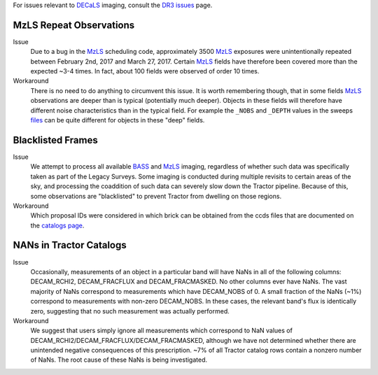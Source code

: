 .. title: Known Issues and Workarounds
.. slug: issues
.. tags: mathjax
.. description:

.. |deg|    unicode:: U+000B0 .. DEGREE SIGN


For issues relevant to `DECaLS`_ imaging, consult the `DR3 issues`_ page.

.. _`DR3 issues`: ../../dr3/issues
.. _`DECaLS`: ../../decamls
.. _`files`: ../files


MzLS Repeat Observations
========================

Issue
  Due to a bug in the `MzLS`_ scheduling code, approximately 3500 `MzLS`_ exposures were
  unintentionally repeated between February 2nd, 2017 and March 27, 2017. Certain `MzLS`_
  fields have therefore been covered more than the expected ~3-4 times. In fact, about 
  100 fields were observed of order 10 times.
  
Workaround
  There is no need to do anything to circumvent this issue. It is worth remembering
  though, that in some fields `MzLS`_ observations are deeper than is typical (potentially 
  much deeper). Objects in these fields will therefore have different noise characteristics
  than in the typical field. For example the ``_NOBS`` and ``_DEPTH`` values in the sweeps
  `files`_ can be quite different for objects in these "deep" fields.

Blacklisted Frames
==================

Issue
  We attempt to process all available `BASS`_ and `MzLS`_ imaging, regardless of whether such
  data was specifically taken as part of the Legacy Surveys. Some imaging is conducted
  during multiple revisits to certain areas of the sky, and processing the coaddition of such data can severely
  slow down the Tractor pipeline. Because of this, some observations are "blacklisted" to
  prevent Tractor from dwelling on those regions. 

Workaround
  Which proposal IDs were considered in which brick can be obtained from the ccds files that
  are documented on the `catalogs page`_.

.. _`catalogs page`: ../catalogs
.. _`MzLS`: ../../mzls  
.. _`BASS`: ../../bass

NANs in Tractor Catalogs
========================

Issue
  Occasionally, measurements of an object in a particular band will have
  NaNs in all of the following columns: DECAM_RCHI2, DECAM_FRACFLUX and
  DECAM_FRACMASKED. No other columns ever have NaNs. The vast majority
  of NaNs correspond to measurements which have DECAM_NOBS of 0. A small
  fraction of the NaNs (~1%) correspond to measurements with non-zero
  DECAM_NOBS. In these cases, the relevant band's flux is identically
  zero, suggesting that no such measurement was actually performed.

Workaround
  We suggest that users simply ignore all measurements
  which correspond to NaN values of
  DECAM_RCHI2/DECAM_FRACFLUX/DECAM_FRACMASKED, although we have not
  determined whether there are unintended negative consequences of this
  prescription. ~7% of all Tractor catalog rows contain a nonzero number
  of NaNs. The root cause of these NaNs is being investigated.